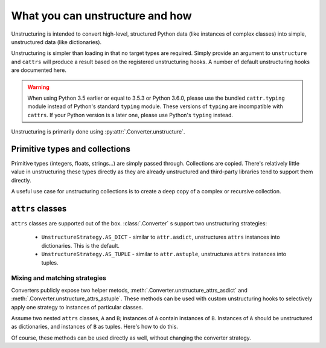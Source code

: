 ================================
What you can unstructure and how
================================

Unstructuring is intended to convert high-level, structured Python data (like
instances of complex classes) into simple, unstructured data (like
dictionaries).

Unstructuring is simpler than loading in that no target types are required.
Simply provide an argument to ``unstructure`` and ``cattrs`` will produce a
result based on the registered unstructuring hooks. A number of default
unstructuring hooks are documented here.

.. warning::

    When using Python 3.5 earlier or equal to 3.5.3 or Python 3.6.0, please use
    the bundled ``cattr.typing`` module instead of Python's standard ``typing``
    module. These versions of ``typing`` are incompatible with ``cattrs``. If
    your Python version is a later one, please use Python's ``typing`` instead.

Unstructuring is primarily done using :py:attr:`.Converter.unstructure`.

Primitive types and collections
-------------------------------

Primitive types (integers, floats, strings...) are simply passed through.
Collections are copied. There's relatively little value in unstructuring
these types directly as they are already unstructured and third-party
libraries tend to support them directly.

A useful use case for unstructuring collections is to create a deep copy of
a complex or recursive collection.

.. doctest::

    >>> # A dictionary of strings to lists of tuples of floats.
    >>> data = {'a': [(1.0, 2.0), (3.0, 4.0)]}
    >>>
    >>> copy = cattr.unstructure(data)
    >>> data == copy
    True
    >>> data is copy
    False


``attrs`` classes
-----------------

``attrs`` classes are supported out of the box. :class:`.Converter` s
support two unstructuring strategies:

    * ``UnstructureStrategy.AS_DICT`` - similar to ``attr.asdict``, unstructures ``attrs`` instances into dictionaries. This is the default.
    * ``UnstructureStrategy.AS_TUPLE`` - similar to ``attr.astuple``, unstructures ``attrs`` instances into tuples.

.. doctest::

    >>> @attr.s
    ... class C:
    ...     a = attr.ib()
    ...     b = attr.ib()
    ...
    >>> inst = C(1, 'a')
    >>>
    >>> converter = cattr.Converter(unstruct_strat=cattr.UnstructureStrategy.AS_TUPLE)
    >>>
    >>> converter.unstructure(inst)
    (1, 'a')

Mixing and matching strategies
~~~~~~~~~~~~~~~~~~~~~~~~~~~~~~

Converters publicly expose two helper metods, :meth:`.Converter.unstructure_attrs_asdict`
and :meth:`.Converter.unstructure_attrs_astuple`. These methods can be used with
custom unstructuring hooks to selectively apply one strategy to instances of
particular classes.

Assume two nested ``attrs`` classes, ``A`` and ``B``; instances of ``A``
contain instances of ``B``. Instances of ``A`` should be unstructured as
dictionaries, and instances of ``B`` as tuples. Here's how to do this.

.. doctest::

    >>> @attr.s
    ... class A:
    ...     a = attr.ib()
    ...
    >>> @attr.s
    ... class B:
    ...     b = attr.ib()
    ...
    >>> inst = A(a=B(b=1))
    >>>
    >>> converter = cattr.Converter()
    >>> converter.register_unstructure_hook(B, converter.unstructure_attrs_astuple)
    >>>
    >>> converter.unstructure(inst)
    {'a': (1,)}

Of course, these methods can be used directly as well, without changing the converter strategy.

.. doctest::

    >>> @attr.s
    ... class C:
    ...     a = attr.ib()
    ...     b = attr.ib()
    ...
    >>> inst = C(1, 'a')
    >>>
    >>> converter = cattr.Converter()
    >>>
    >>> converter.unstructure_attrs_astuple(inst)  # Default is AS_DICT.
    (1, 'a')